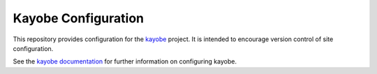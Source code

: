 ====================
Kayobe Configuration
====================

This repository provides configuration for the `kayobe
<https://github.com/stackhpc/kayobe>`_ project. It is intended to encourage
version control of site configuration.

See the `kayobe documentation
<https://github.com/stackhpc/kayobe/tree/master/doc/source>`_ for further
information on configuring kayobe.
